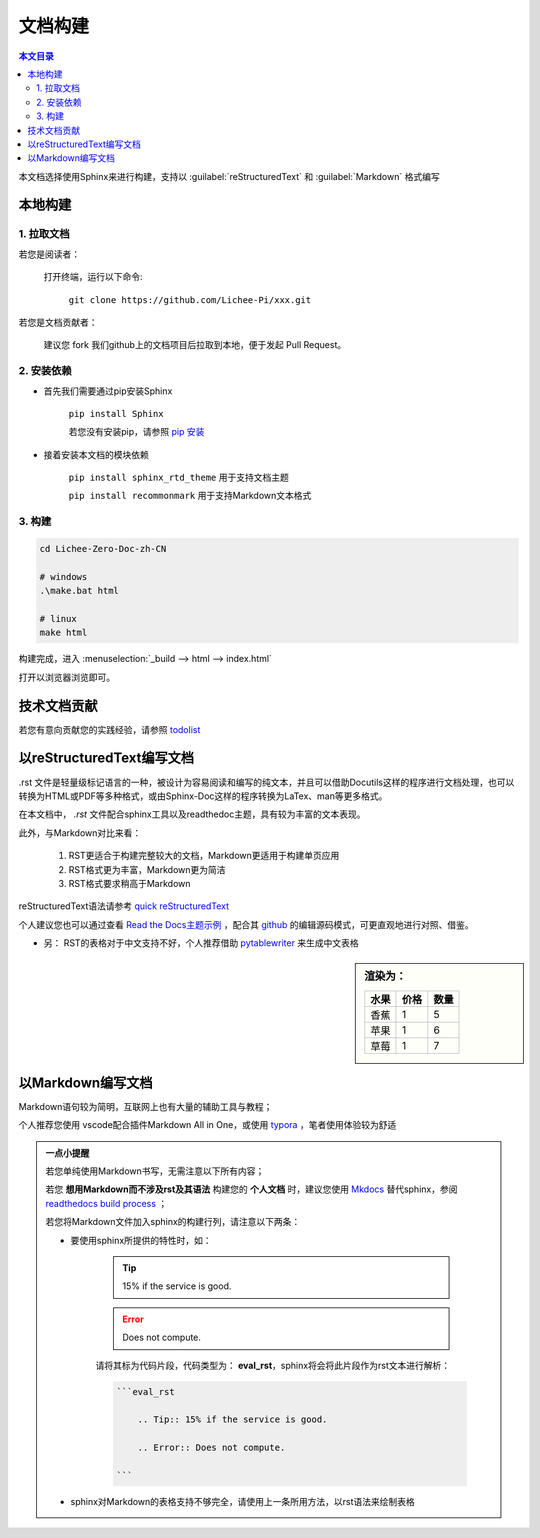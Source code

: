 文档构建
====================================

.. contents:: 本文目录

本文档选择使用Sphinx来进行构建，支持以 :guilabel:`reStructuredText` 和 :guilabel:`Markdown` 格式编写

本地构建
------------------------------------

1. 拉取文档
~~~~~~~~~~~~~~~~~~~~~~~~~~~~~~~~~~~~

若您是阅读者：

    打开终端，运行以下命令:

        ``git clone https://github.com/Lichee-Pi/xxx.git``

若您是文档贡献者：

    建议您 fork 我们github上的文档项目后拉取到本地，便于发起 Pull Request。


2. 安装依赖
~~~~~~~~~~~~~~~~~~~~~~~~~~~~~~~~~~~~

- 首先我们需要通过pip安装Sphinx
   
   ``pip install Sphinx``
   
   若您没有安装pip，请参照 `pip 安装 <http://pip.readthedocs.io/en/stable/installing/>`_

- 接着安装本文档的模块依赖

   ``pip install sphinx_rtd_theme``    用于支持文档主题

   ``pip install recommonmark``        用于支持Markdown文本格式

3. 构建
~~~~~~~~~~~~~~~~~~~~~~~~~~~~~~~~~~~~

.. code-block:: bash

   cd Lichee-Zero-Doc-zh-CN
   
   # windows
   .\make.bat html

   # linux
   make html

构建完成，进入 :menuselection:`_build --> html --> index.html` 

打开以浏览器浏览即可。

技术文档贡献
------------------------------------

若您有意向贡献您的实践经验，请参照 `todolist <todolist.html>`_

以reStructuredText编写文档
------------------------------------

.rst 文件是轻量级标记语言的一种，被设计为容易阅读和编写的纯文本，并且可以借助Docutils这样的程序进行文档处理，也可以转换为HTML或PDF等多种格式，或由Sphinx-Doc这样的程序转换为LaTex、man等更多格式。

在本文档中， *.rst* 文件配合sphinx工具以及readthedoc主题，具有较为丰富的文本表现。

此外，与Markdown对比来看：

    1. RST更适合于构建完整较大的文档，Markdown更适用于构建单页应用
    2. RST格式更为丰富，Markdown更为简洁
    3. RST格式要求稍高于Markdown

reStructuredText语法请参考 `quick reStructuredText <http://docutils.sourceforge.net/docs/user/rst/quickref.html#doctest-blocks>`_

个人建议您也可以通过查看 `Read the Docs主题示例 <https://sphinx-rtd-theme.readthedocs.io/en/latest/demo/demo.html#id27>`_ ，配合其 `github <https://github.com/rtfd/sphinx_rtd_theme/edit/master/docs/demo/demo.rst>`_ 的编辑源码模式，可更直观地进行对照、借鉴。

- 另： RST的表格对于中文支持不好，个人推荐借助 `pytablewriter <http://pytablewriter.rtfd.io>`_ 来生成中文表格

.. code-block:: python
   :caption: 以下是使用示例：
  
   # coding: utf-8
   import pytablewriter

   writer = pytablewriter.RstGridTableWriter()

   writer.table_name = "example_table"
   writer.header_list = ['水果', '价格', '数量']
   writer.value_matrix = [
      ['香蕉', '1', '5'],
  	  ['苹果', '1', '6'],
  	  ['草莓', '1', '7'],
   ]
  
   writer.write_table()

    

.. sidebar:: 渲染为：

    .. table:: 

        +----+----+----+
        |水果|价格|数量|
        +====+====+====+
        |香蕉|   1|   5|
        +----+----+----+
        |苹果|   1|   6|
        +----+----+----+
        |草莓|   1|   7|
        +----+----+----+

.. code-block:: rst
      :caption: 转换结果：
      :linenos:

      .. table:: 


        +----+----+----+
        |水果|价格|数量|
        +====+====+====+
        |香蕉|   1|   5|
        +----+----+----+
        |苹果|   1|   6|
        +----+----+----+
        |草莓|   1|   7|
        +----+----+----+

以Markdown编写文档
------------------------------------

Markdown语句较为简明，互联网上也有大量的辅助工具与教程；

个人推荐您使用 vscode配合插件Markdown All in One，或使用 `typora <https://www.typora.io/>`_ ，笔者使用体验较为舒适

.. admonition:: 一点小提醒

    若您单纯使用Markdown书写，无需注意以下所有内容；

    若您 **想用Markdown而不涉及rst及其语法** 构建您的 **个人文档** 时，建议您使用 `Mkdocs <http://www.mkdocs.org/>`_ 替代sphinx，参阅 `readthedocs build process <http://docs.readthedocs.io/en/latest/builds.html#mkdocs>`_ ；

    若您将Markdown文件加入sphinx的构建行列，请注意以下两条：

    - 要使用sphinx所提供的特性时，如：

        .. Tip:: 15% if the service is good.

        .. Error:: Does not compute.

        请将其标为代码片段，代码类型为： **eval_rst**，sphinx将会将此片段作为rst文本进行解析：

        .. code-block:: markdown

            ```eval_rst

                .. Tip:: 15% if the service is good.

                .. Error:: Does not compute.

            ```
        
    - sphinx对Markdown的表格支持不够完全，请使用上一条所用方法，以rst语法来绘制表格
